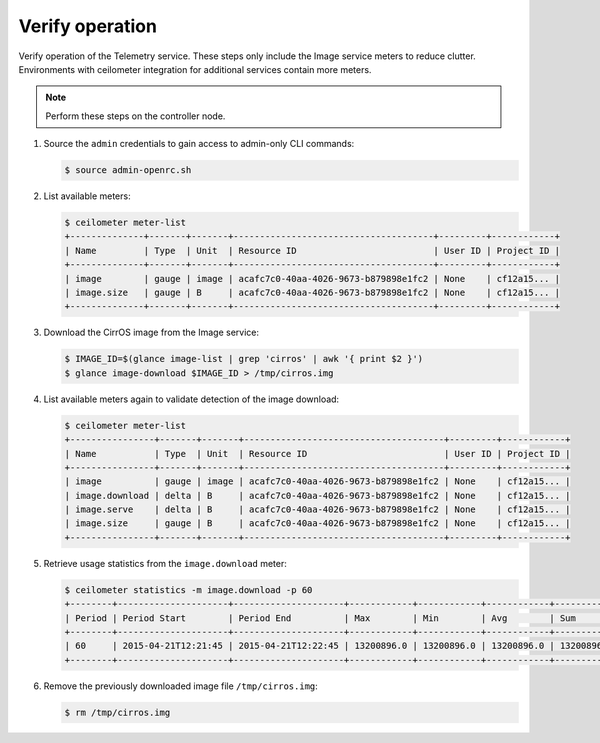 Verify operation
~~~~~~~~~~~~~~~~

Verify operation of the Telemetry service. These steps only include the
Image service meters to reduce clutter. Environments with ceilometer
integration for additional services contain more meters.

.. note::

   Perform these steps on the controller node.

#. Source the ``admin`` credentials to gain access to
   admin-only CLI commands:

   .. code-block:: console

      $ source admin-openrc.sh

#. List available meters:

   .. code-block:: console

      $ ceilometer meter-list
      +--------------+-------+-------+--------------------------------------+---------+------------+
      | Name         | Type  | Unit  | Resource ID                          | User ID | Project ID |
      +--------------+-------+-------+--------------------------------------+---------+------------+
      | image        | gauge | image | acafc7c0-40aa-4026-9673-b879898e1fc2 | None    | cf12a15... |
      | image.size   | gauge | B     | acafc7c0-40aa-4026-9673-b879898e1fc2 | None    | cf12a15... |
      +--------------+-------+-------+--------------------------------------+---------+------------+

#. Download the CirrOS image from the Image service:

   .. code-block:: console

      $ IMAGE_ID=$(glance image-list | grep 'cirros' | awk '{ print $2 }')
      $ glance image-download $IMAGE_ID > /tmp/cirros.img

#. List available meters again to validate detection of the image
   download:

   .. code-block:: console

      $ ceilometer meter-list
      +----------------+-------+-------+--------------------------------------+---------+------------+
      | Name           | Type  | Unit  | Resource ID                          | User ID | Project ID |
      +----------------+-------+-------+--------------------------------------+---------+------------+
      | image          | gauge | image | acafc7c0-40aa-4026-9673-b879898e1fc2 | None    | cf12a15... |
      | image.download | delta | B     | acafc7c0-40aa-4026-9673-b879898e1fc2 | None    | cf12a15... |
      | image.serve    | delta | B     | acafc7c0-40aa-4026-9673-b879898e1fc2 | None    | cf12a15... |
      | image.size     | gauge | B     | acafc7c0-40aa-4026-9673-b879898e1fc2 | None    | cf12a15... |
      +----------------+-------+-------+--------------------------------------+---------+------------+

#. Retrieve usage statistics from the ``image.download`` meter:

   .. code-block:: console

      $ ceilometer statistics -m image.download -p 60
      +--------+---------------------+---------------------+------------+------------+------------+------------+-------+----------+----------------------------+----------------------------+
      | Period | Period Start        | Period End          | Max        | Min        | Avg        | Sum        | Count | Duration | Duration Start             | Duration End               |
      +--------+---------------------+---------------------+------------+------------+------------+------------+-------+----------+----------------------------+----------------------------+
      | 60     | 2015-04-21T12:21:45 | 2015-04-21T12:22:45 | 13200896.0 | 13200896.0 | 13200896.0 | 13200896.0 | 1     | 0.0      | 2015-04-21T12:22:12.983000 | 2015-04-21T12:22:12.983000 |
      +--------+---------------------+---------------------+------------+------------+------------+------------+-------+----------+----------------------------+----------------------------+

#. Remove the previously downloaded image file ``/tmp/cirros.img``:

   .. code-block:: console

      $ rm /tmp/cirros.img
